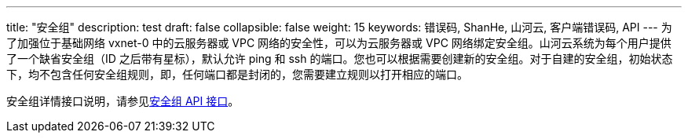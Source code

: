 ---
title: "安全组"
description: test
draft: false
collapsible: false
weight: 15
keywords: 错误码, ShanHe, 山河云, 客户端错误码, API
---
为了加强位于基础网络 vxnet-0 中的云服务器或 VPC 网络的安全性，可以为云服务器或 VPC 网络绑定安全组。山河云系统为每个用户提供了一个缺省安全组（ID 之后带有星标），默认允许 ping 和 ssh 的端口。您也可以根据需要创建新的安全组。对于自建的安全组，初始状态下，均不包含任何安全组规则，即，任何端口都是封闭的，您需要建立规则以打开相应的端口。

安全组详情接口说明，请参见link:../../../../network/security_group/api/command_list/add_security_group_rules/[安全组 API 接口]。
